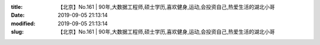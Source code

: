 
:title: 【北京】No.161 | 90年,大数据工程师,硕士学历,喜欢健身,运动,会投资自己,热爱生活的湖北小哥
:date: 2019-09-05 21:13:14
:modified: 2019-09-05 21:13:14
:slug: 【北京】No.161 | 90年,大数据工程师,硕士学历,喜欢健身,运动,会投资自己,热爱生活的湖北小哥


.. raw:: html
    :file: html/【北京】No.161 | 90年,大数据工程师,硕士学历,喜欢健身,运动,会投资自己,热爱生活的湖北小哥.html
